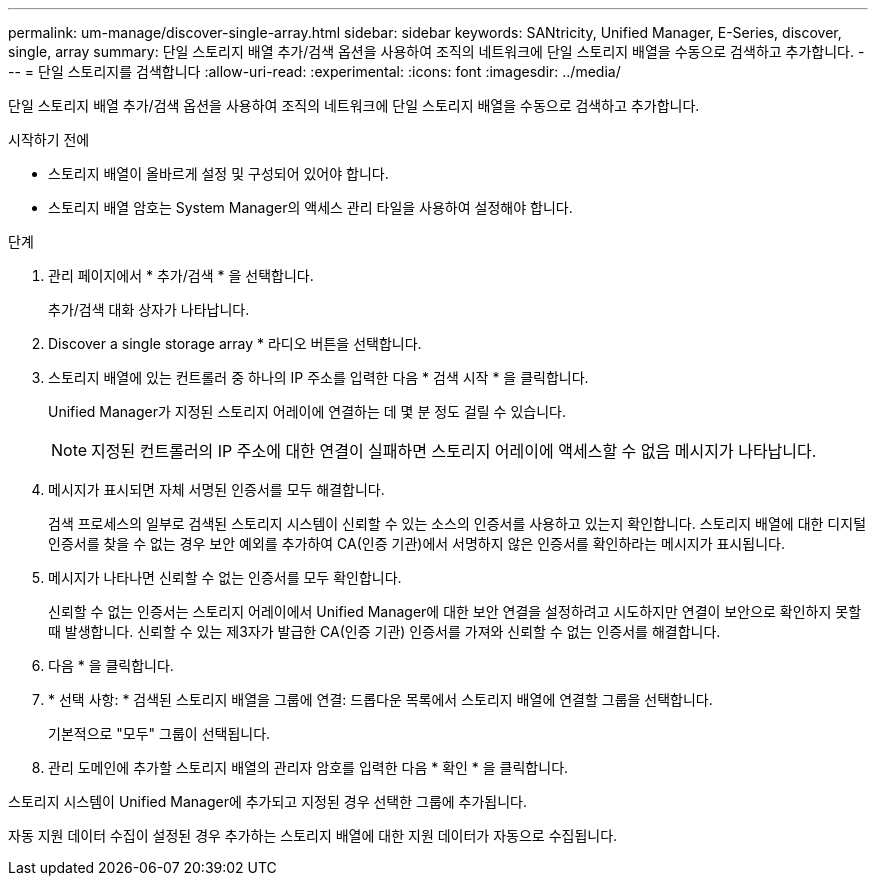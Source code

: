 ---
permalink: um-manage/discover-single-array.html 
sidebar: sidebar 
keywords: SANtricity, Unified Manager, E-Series, discover, single, array 
summary: 단일 스토리지 배열 추가/검색 옵션을 사용하여 조직의 네트워크에 단일 스토리지 배열을 수동으로 검색하고 추가합니다. 
---
= 단일 스토리지를 검색합니다
:allow-uri-read: 
:experimental: 
:icons: font
:imagesdir: ../media/


[role="lead"]
단일 스토리지 배열 추가/검색 옵션을 사용하여 조직의 네트워크에 단일 스토리지 배열을 수동으로 검색하고 추가합니다.

.시작하기 전에
* 스토리지 배열이 올바르게 설정 및 구성되어 있어야 합니다.
* 스토리지 배열 암호는 System Manager의 액세스 관리 타일을 사용하여 설정해야 합니다.


.단계
. 관리 페이지에서 * 추가/검색 * 을 선택합니다.
+
추가/검색 대화 상자가 나타납니다.

. Discover a single storage array * 라디오 버튼을 선택합니다.
. 스토리지 배열에 있는 컨트롤러 중 하나의 IP 주소를 입력한 다음 * 검색 시작 * 을 클릭합니다.
+
Unified Manager가 지정된 스토리지 어레이에 연결하는 데 몇 분 정도 걸릴 수 있습니다.

+
[NOTE]
====
지정된 컨트롤러의 IP 주소에 대한 연결이 실패하면 스토리지 어레이에 액세스할 수 없음 메시지가 나타납니다.

====
. 메시지가 표시되면 자체 서명된 인증서를 모두 해결합니다.
+
검색 프로세스의 일부로 검색된 스토리지 시스템이 신뢰할 수 있는 소스의 인증서를 사용하고 있는지 확인합니다. 스토리지 배열에 대한 디지털 인증서를 찾을 수 없는 경우 보안 예외를 추가하여 CA(인증 기관)에서 서명하지 않은 인증서를 확인하라는 메시지가 표시됩니다.

. 메시지가 나타나면 신뢰할 수 없는 인증서를 모두 확인합니다.
+
신뢰할 수 없는 인증서는 스토리지 어레이에서 Unified Manager에 대한 보안 연결을 설정하려고 시도하지만 연결이 보안으로 확인하지 못할 때 발생합니다. 신뢰할 수 있는 제3자가 발급한 CA(인증 기관) 인증서를 가져와 신뢰할 수 없는 인증서를 해결합니다.

. 다음 * 을 클릭합니다.
. * 선택 사항: * 검색된 스토리지 배열을 그룹에 연결: 드롭다운 목록에서 스토리지 배열에 연결할 그룹을 선택합니다.
+
기본적으로 "모두" 그룹이 선택됩니다.

. 관리 도메인에 추가할 스토리지 배열의 관리자 암호를 입력한 다음 * 확인 * 을 클릭합니다.


스토리지 시스템이 Unified Manager에 추가되고 지정된 경우 선택한 그룹에 추가됩니다.

자동 지원 데이터 수집이 설정된 경우 추가하는 스토리지 배열에 대한 지원 데이터가 자동으로 수집됩니다.
